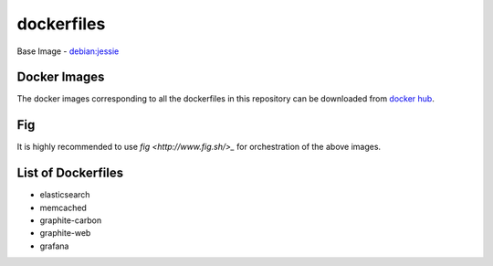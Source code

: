 dockerfiles
===========

Base Image - `debian:jessie <https://registry.hub.docker.com/_/debian/>`_

Docker Images
-------------
The docker images corresponding to all the dockerfiles in this repository can be
downloaded from `docker hub <https://registry.hub.docker.com/repos/ranjanashish/>`_.

Fig
---
It is highly recommended to use `fig <http://www.fig.sh/>_` for orchestration of the above images.

List of Dockerfiles
-------------------
* elasticsearch
* memcached
* graphite-carbon
* graphite-web
* grafana

